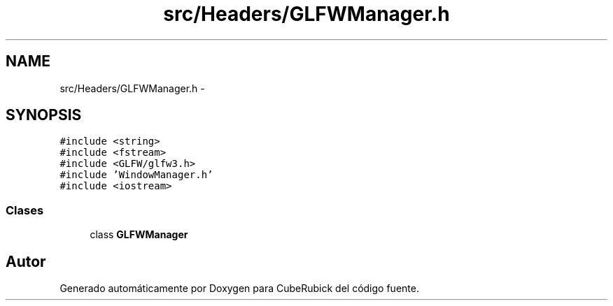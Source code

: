 .TH "src/Headers/GLFWManager.h" 3 "Martes, 26 de Mayo de 2015" "CubeRubick" \" -*- nroff -*-
.ad l
.nh
.SH NAME
src/Headers/GLFWManager.h \- 
.SH SYNOPSIS
.br
.PP
\fC#include <string>\fP
.br
\fC#include <fstream>\fP
.br
\fC#include <GLFW/glfw3\&.h>\fP
.br
\fC#include 'WindowManager\&.h'\fP
.br
\fC#include <iostream>\fP
.br

.SS "Clases"

.in +1c
.ti -1c
.RI "class \fBGLFWManager\fP"
.br
.in -1c
.SH "Autor"
.PP 
Generado automáticamente por Doxygen para CubeRubick del código fuente\&.

